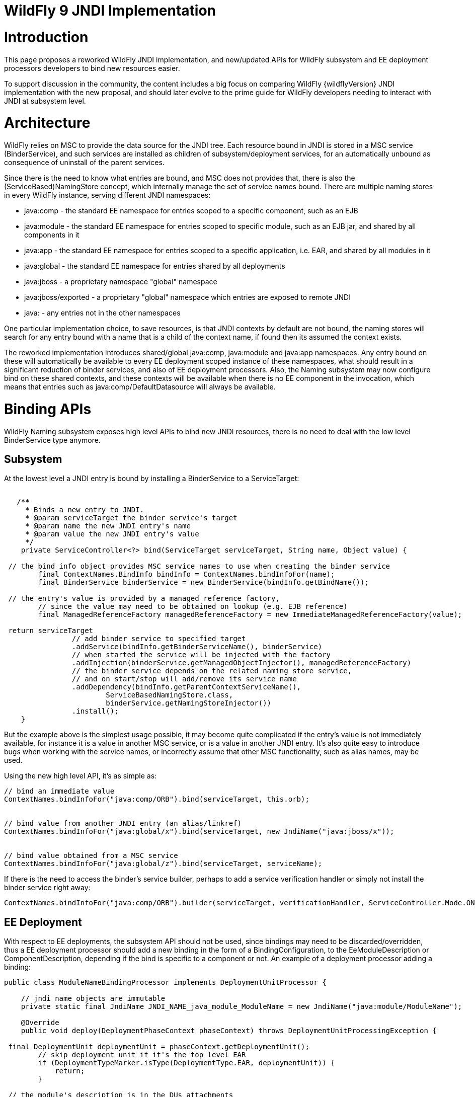 WildFly 9 JNDI Implementation
=============================

[[introduction]]
= Introduction

This page proposes a reworked WildFly JNDI implementation, and
new/updated APIs for WildFly subsystem and EE deployment processors
developers to bind new resources easier.

To support discussion in the community, the content includes a big focus
on comparing WildFly {wildflyVersion} JNDI implementation with the new proposal, and
should later evolve to the prime guide for WildFly developers needing to
interact with JNDI at subsystem level.

[[architecture]]
= Architecture

WildFly relies on MSC to provide the data source for the JNDI tree. Each
resource bound in JNDI is stored in a MSC service (BinderService), and
such services are installed as children of subsystem/deployment
services, for an automatically unbound as consequence of uninstall of
the parent services.

Since there is the need to know what entries are bound, and MSC does not
provides that, there is also the (ServiceBased)NamingStore concept,
which internally manage the set of service names bound. There are
multiple naming stores in every WildFly instance, serving different JNDI
namespaces:

* java:comp - the standard EE namespace for entries scoped to a specific
component, such as an EJB
* java:module - the standard EE namespace for entries scoped to specific
module, such as an EJB jar, and shared by all components in it
* java:app - the standard EE namespace for entries scoped to a specific
application, i.e. EAR, and shared by all modules in it
* java:global - the standard EE namespace for entries shared by all
deployments
* java:jboss - a proprietary namespace "global" namespace
* java:jboss/exported - a proprietary "global" namespace which entries
are exposed to remote JNDI
* java: - any entries not in the other namespaces

One particular implementation choice, to save resources, is that JNDI
contexts by default are not bound, the naming stores will search for any
entry bound with a name that is a child of the context name, if found
then its assumed the context exists.

The reworked implementation introduces shared/global java:comp,
java:module and java:app namespaces. Any entry bound on these will
automatically be available to every EE deployment scoped instance of
these namespaces, what should result in a significant reduction of
binder services, and also of EE deployment processors. Also, the Naming
subsystem may now configure bind on these shared contexts, and these
contexts will be available when there is no EE component in the
invocation, which means that entries such as java:comp/DefaultDatasource
will always be available.

[[binding-apis]]
= Binding APIs

WildFly Naming subsystem exposes high level APIs to bind new JNDI
resources, there is no need to deal with the low level BinderService
type anymore.

[[subsystem]]
== Subsystem

At the lowest level a JNDI entry is bound by installing a BinderService
to a ServiceTarget:

[source, java]
----
 
   /**
     * Binds a new entry to JNDI.
     * @param serviceTarget the binder service's target
     * @param name the new JNDI entry's name
     * @param value the new JNDI entry's value
     */
    private ServiceController<?> bind(ServiceTarget serviceTarget, String name, Object value) {
        
 // the bind info object provides MSC service names to use when creating the binder service
        final ContextNames.BindInfo bindInfo = ContextNames.bindInfoFor(name);
        final BinderService binderService = new BinderService(bindInfo.getBindName());
        
 // the entry's value is provided by a managed reference factory,
        // since the value may need to be obtained on lookup (e.g. EJB reference)
        final ManagedReferenceFactory managedReferenceFactory = new ImmediateManagedReferenceFactory(value);
        
 return serviceTarget
                // add binder service to specified target
                .addService(bindInfo.getBinderServiceName(), binderService)
                // when started the service will be injected with the factory
                .addInjection(binderService.getManagedObjectInjector(), managedReferenceFactory)
                // the binder service depends on the related naming store service,
                // and on start/stop will add/remove its service name
                .addDependency(bindInfo.getParentContextServiceName(),
                        ServiceBasedNamingStore.class,
                        binderService.getNamingStoreInjector())
                .install();
    }
----

But the example above is the simplest usage possible, it may become
quite complicated if the entry's value is not immediately available, for
instance it is a value in another MSC service, or is a value in another
JNDI entry. It's also quite easy to introduce bugs when working with the
service names, or incorrectly assume that other MSC functionality, such
as alias names, may be used.

Using the new high level API, it's as simple as:

[source, java]
----
// bind an immediate value
ContextNames.bindInfoFor("java:comp/ORB").bind(serviceTarget, this.orb);
 
 
// bind value from another JNDI entry (an alias/linkref)
ContextNames.bindInfoFor("java:global/x").bind(serviceTarget, new JndiName("java:jboss/x"));
 
 
// bind value obtained from a MSC service
ContextNames.bindInfoFor("java:global/z").bind(serviceTarget, serviceName);
----

If there is the need to access the binder's service builder, perhaps to
add a service verification handler or simply not install the binder
service right away:

[source, java]
----
ContextNames.bindInfoFor("java:comp/ORB").builder(serviceTarget, verificationHandler, ServiceController.Mode.ON_DEMAND).installService(this.orb);
----

[[ee-deployment]]
== EE Deployment

With respect to EE deployments, the subsystem API should not be used,
since bindings may need to be discarded/overridden, thus a EE deployment
processor should add a new binding in the form of a
BindingConfiguration, to the EeModuleDescription or
ComponentDescription, depending if the bind is specific to a component
or not. An example of a deployment processor adding a binding:

[source, java]
----
public class ModuleNameBindingProcessor implements DeploymentUnitProcessor {
 
    // jndi name objects are immutable
    private static final JndiName JNDI_NAME_java_module_ModuleName = new JndiName("java:module/ModuleName");
 
    @Override
    public void deploy(DeploymentPhaseContext phaseContext) throws DeploymentUnitProcessingException {
        
 final DeploymentUnit deploymentUnit = phaseContext.getDeploymentUnit();
        // skip deployment unit if it's the top level EAR
        if (DeploymentTypeMarker.isType(DeploymentType.EAR, deploymentUnit)) {
            return;
        }
        
 // the module's description is in the DUs attachments
        final EEModuleDescription moduleDescription = deploymentUnit
                .getAttachment(org.jboss.as.ee.component.Attachments.EE_MODULE_DESCRIPTION);
        if (moduleDescription == null) {
            return;
        }
        
 // add the java:module/ModuleName binding
        // the value's injection source for an immediate available value
        final InjectionSource injectionSource = new ImmediateInjectionSource(moduleDescription.getModuleName());
        
 // add the binding configuration to the module's description bindings configurations
        moduleDescription.getBindingConfigurations()
                .addDeploymentBinding(new BindingConfiguration(JNDI_NAME_java_module_ModuleName, injectionSource));
    }
 
    //...
}
----

[IMPORTANT]

When adding the binding configuration use:

* addDeploymentBinding() for a binding that may not be overriden, such
as the ones found in xml descriptors
* addPlatformBinding() for a binding which may be overriden by a
deployment descriptor bind or annotation, for instance
java:comp/DefaultDatasource

A deployment processor may now also add a binding configuration to all
components in a module:

[source, java]
----
     
moduleDescription.getBindingConfigurations().addPlatformBindingToAllComponents(bindingConfiguration);
----

[IMPORTANT]

In the reworked implementation there is now no need to behave
differently considering the deployment type, for instance if deployment
is a WAR or app client, the Module/Component BindingConfigurations
objects handle all of that. The processor should simply go for the 3 use
cases: module binding, component binding or binding shared by all
components.

[IMPORTANT]

All deployment binding configurations MUST be added before INSTALL
phase, this is needed because on such phase, when the bindings are
actually done, there must be a final set of deployment binding names
known, such information is need to understand if a resource injection
targets entries in the global or scoped EE namespaces.

Most cases for adding bindings to EE deployments are in the context of a
processor deploying a XML descriptor, or scanning deployment classes for
annotations, and there abstract types, such as the
AbstractDeploymentDescriptorBindingsProcessor, which simplifies greatly
the processor code for such use cases.

One particular use case is the parsing of EE Resource Definitions, and
the reworked implementation provides high level abstract deployment
processors for both XML descriptor and annotations, an example for each:

[source, java]
----
/**
 * Deployment processor responsible for processing administered-object deployment descriptor elements
 *
 * @author Eduardo Martins
 */
public class AdministeredObjectDefinitionDescriptorProcessor extends ResourceDefinitionDescriptorProcessor {
 
    @Override
    protected void processEnvironment(RemoteEnvironment environment, ResourceDefinitionInjectionSources injectionSources) throws DeploymentUnitProcessingException {
        final AdministeredObjectsMetaData metaDatas = environment.getAdministeredObjects();
        if (metaDatas != null) {
            for(AdministeredObjectMetaData metaData : metaDatas) {
                injectionSources.addResourceDefinitionInjectionSource(getResourceDefinitionInjectionSource(metaData));
            }
        }
    }
 
    private ResourceDefinitionInjectionSource getResourceDefinitionInjectionSource(final AdministeredObjectMetaData metaData) {
        final String name = metaData.getName();
        final String className = metaData.getClassName();
        final String resourceAdapter = metaData.getResourceAdapter();
        final AdministeredObjectDefinitionInjectionSource resourceDefinitionInjectionSource = new AdministeredObjectDefinitionInjectionSource(name, className, resourceAdapter);
        resourceDefinitionInjectionSource.setInterface(metaData.getInterfaceName());
        if (metaData.getDescriptions() != null) {
            resourceDefinitionInjectionSource.setDescription(metaData.getDescriptions().toString());
        }
        resourceDefinitionInjectionSource.addProperties(metaData.getProperties());
        return resourceDefinitionInjectionSource;
    }
 
}
----

and

[source, java]
----
/**
 * Deployment processor responsible for processing {@link javax.resource.AdministeredObjectDefinition} and {@link javax.resource.AdministeredObjectDefinitions}.
 *
 * @author Jesper Pedersen
 * @author Eduardo Martins
 */
public class AdministeredObjectDefinitionAnnotationProcessor extends ResourceDefinitionAnnotationProcessor {
 
    private static final DotName ANNOTATION_NAME = DotName.createSimple(AdministeredObjectDefinition.class.getName());
    private static final DotName COLLECTION_ANNOTATION_NAME = DotName.createSimple(AdministeredObjectDefinitions.class.getName());
 
    @Override
    protected DotName getAnnotationDotName() {
        return ANNOTATION_NAME;
    }
 
    @Override
    protected DotName getAnnotationCollectionDotName() {
        return COLLECTION_ANNOTATION_NAME;
    }
 
    @Override
    protected ResourceDefinitionInjectionSource processAnnotation(AnnotationInstance annotationInstance) throws DeploymentUnitProcessingException {
        final String name = AnnotationElement.asRequiredString(annotationInstance, AnnotationElement.NAME);
        final String className = AnnotationElement.asRequiredString(annotationInstance, "className");
        final String ra = AnnotationElement.asRequiredString(annotationInstance, "resourceAdapter");
        final AdministeredObjectDefinitionInjectionSource directAdministeredObjectInjectionSource =
                new AdministeredObjectDefinitionInjectionSource(name, className, ra);
        directAdministeredObjectInjectionSource.setDescription(AnnotationElement.asOptionalString(annotationInstance,
                AdministeredObjectDefinitionInjectionSource.DESCRIPTION));
        directAdministeredObjectInjectionSource.setInterface(AnnotationElement.asOptionalString(annotationInstance,
                AdministeredObjectDefinitionInjectionSource.INTERFACE));
        directAdministeredObjectInjectionSource.addProperties(AnnotationElement.asOptionalStringArray(annotationInstance,
                AdministeredObjectDefinitionInjectionSource.PROPERTIES));
        return directAdministeredObjectInjectionSource;
    }
 
}
----

[IMPORTANT]

The abstract processors with respect to Resource Definitions are already
submitted through WFLY-3292's PR.

[[resource-ref-processing]]
= Resource Ref Processing

TODO for now no changes on this in the reworked WildFly Naming.
